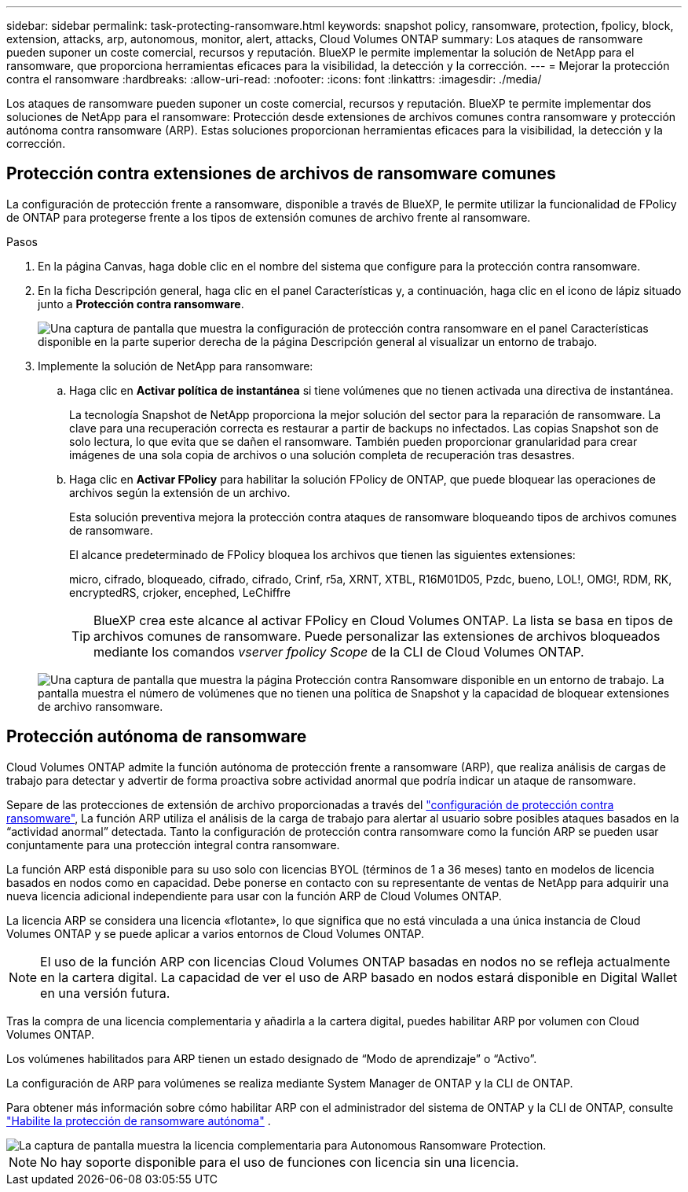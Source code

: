 ---
sidebar: sidebar 
permalink: task-protecting-ransomware.html 
keywords: snapshot policy, ransomware, protection, fpolicy, block, extension, attacks, arp, autonomous, monitor, alert, attacks, Cloud Volumes ONTAP 
summary: Los ataques de ransomware pueden suponer un coste comercial, recursos y reputación. BlueXP le permite implementar la solución de NetApp para el ransomware, que proporciona herramientas eficaces para la visibilidad, la detección y la corrección. 
---
= Mejorar la protección contra el ransomware
:hardbreaks:
:allow-uri-read: 
:nofooter: 
:icons: font
:linkattrs: 
:imagesdir: ./media/


[role="lead"]
Los ataques de ransomware pueden suponer un coste comercial, recursos y reputación. BlueXP te permite implementar dos soluciones de NetApp para el ransomware: Protección desde extensiones de archivos comunes contra ransomware y protección autónoma contra ransomware (ARP). Estas soluciones proporcionan herramientas eficaces para la visibilidad, la detección y la corrección.



== Protección contra extensiones de archivos de ransomware comunes

La configuración de protección frente a ransomware, disponible a través de BlueXP, le permite utilizar la funcionalidad de FPolicy de ONTAP para protegerse frente a los tipos de extensión comunes de archivo frente al ransomware.

.Pasos
. En la página Canvas, haga doble clic en el nombre del sistema que configure para la protección contra ransomware.
. En la ficha Descripción general, haga clic en el panel Características y, a continuación, haga clic en el icono de lápiz situado junto a *Protección contra ransomware*.
+
image::screenshot_features_ransomware.png[Una captura de pantalla que muestra la configuración de protección contra ransomware en el panel Características disponible en la parte superior derecha de la página Descripción general al visualizar un entorno de trabajo.]

. Implemente la solución de NetApp para ransomware:
+
.. Haga clic en *Activar política de instantánea* si tiene volúmenes que no tienen activada una directiva de instantánea.
+
La tecnología Snapshot de NetApp proporciona la mejor solución del sector para la reparación de ransomware. La clave para una recuperación correcta es restaurar a partir de backups no infectados. Las copias Snapshot son de solo lectura, lo que evita que se dañen el ransomware. También pueden proporcionar granularidad para crear imágenes de una sola copia de archivos o una solución completa de recuperación tras desastres.

.. Haga clic en *Activar FPolicy* para habilitar la solución FPolicy de ONTAP, que puede bloquear las operaciones de archivos según la extensión de un archivo.
+
Esta solución preventiva mejora la protección contra ataques de ransomware bloqueando tipos de archivos comunes de ransomware.

+
El alcance predeterminado de FPolicy bloquea los archivos que tienen las siguientes extensiones:

+
micro, cifrado, bloqueado, cifrado, cifrado, Crinf, r5a, XRNT, XTBL, R16M01D05, Pzdc, bueno, LOL!, OMG!, RDM, RK, encryptedRS, crjoker, encephed, LeChiffre

+

TIP: BlueXP crea este alcance al activar FPolicy en Cloud Volumes ONTAP. La lista se basa en tipos de archivos comunes de ransomware. Puede personalizar las extensiones de archivos bloqueados mediante los comandos _vserver fpolicy Scope_ de la CLI de Cloud Volumes ONTAP.

+
image:screenshot_ransomware_protection.gif["Una captura de pantalla que muestra la página Protección contra Ransomware disponible en un entorno de trabajo. La pantalla muestra el número de volúmenes que no tienen una política de Snapshot y la capacidad de bloquear extensiones de archivo ransomware."]







== Protección autónoma de ransomware

Cloud Volumes ONTAP admite la función autónoma de protección frente a ransomware (ARP), que realiza análisis de cargas de trabajo para detectar y advertir de forma proactiva sobre actividad anormal que podría indicar un ataque de ransomware.

Separe de las protecciones de extensión de archivo proporcionadas a través del https://docs.netapp.com/us-en/bluexp-cloud-volumes-ontap/task-protecting-ransomware.html#protection-from-common-ransomware-file-extensions["configuración de protección contra ransomware"], La función ARP utiliza el análisis de la carga de trabajo para alertar al usuario sobre posibles ataques basados en la “actividad anormal” detectada. Tanto la configuración de protección contra ransomware como la función ARP se pueden usar conjuntamente para una protección integral contra ransomware.

La función ARP está disponible para su uso solo con licencias BYOL (términos de 1 a 36 meses) tanto en modelos de licencia basados en nodos como en capacidad. Debe ponerse en contacto con su representante de ventas de NetApp para adquirir una nueva licencia adicional independiente para usar con la función ARP de Cloud Volumes ONTAP.

La licencia ARP se considera una licencia «flotante», lo que significa que no está vinculada a una única instancia de Cloud Volumes ONTAP y se puede aplicar a varios entornos de Cloud Volumes ONTAP.


NOTE: El uso de la función ARP con licencias Cloud Volumes ONTAP basadas en nodos no se refleja actualmente en la cartera digital. La capacidad de ver el uso de ARP basado en nodos estará disponible en Digital Wallet en una versión futura.

Tras la compra de una licencia complementaria y añadirla a la cartera digital, puedes habilitar ARP por volumen con Cloud Volumes ONTAP.

Los volúmenes habilitados para ARP tienen un estado designado de “Modo de aprendizaje” o “Activo”.

La configuración de ARP para volúmenes se realiza mediante System Manager de ONTAP y la CLI de ONTAP.

Para obtener más información sobre cómo habilitar ARP con el administrador del sistema de ONTAP y la CLI de ONTAP, consulte https://docs.netapp.com/us-en/ontap/anti-ransomware/enable-task.html["Habilite la protección de ransomware autónoma"^] .

image::screenshot_arp.png[La captura de pantalla muestra la licencia complementaria para Autonomous Ransomware Protection.]


NOTE: No hay soporte disponible para el uso de funciones con licencia sin una licencia.
